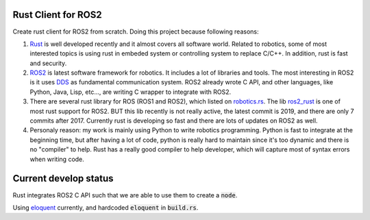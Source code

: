 Rust Client for ROS2
^^^^^^^^^^^^^^^^^^^^

Create rust client for ROS2 from scratch. Doing this project because following reasons:

1. `Rust <https://www.rust-lang.org/>`_ is well developed recently and it almost covers all software world.
   Related to robotics, some of most interested topics is using rust in embeded system
   or controlling system to replace C/C++. In addition, rust is fast and security.
2. `ROS2 <https://index.ros.org/doc/ros2/>`_ is latest software framework for robotics. It includes a
   lot of libraries and tools. The most interesting in ROS2 is it uses `DDS <https://design.ros2.org/articles/ros_on_dds.html>`_
   as fundamental communication system. ROS2 already wrote C API, and other languages,
   like Python, Java, Lisp, etc..., are writing C wrapper to integrate with ROS2.
3. There are several rust library for ROS (ROS1 and ROS2), which listed on `robotics.rs <http://robotics.rs/>`_.
   The lib `ros2_rust <https://github.com/ros2-rust/ros2_rust>`_ is one of most rust support for ROS2.
   BUT this lib recently is not really active, the latest commit is 2019, and there are only 7 commits after 2017.
   Currently rust is developing so fast and there are lots of updates on ROS2 as well.
4. Personaly reason: my work is mainly using Python to write robotics programming. Python is fast
   to integrate at the beginning time, but after having a lot of code, python is really hard to maintain
   since it's too dynamic and there is no "compiler" to help. Rust has a really good compiler
   to help developer, which will capture most of syntax errors when writing code.


Current develop status
^^^^^^^^^^^^^^^^^^^^^^

Rust integrates ROS2 C API such that we are able to use them to create a :code:`node`.

Using `eloquent <https://index.ros.org/doc/ros2/Installation/Eloquent/>`_ currently, and hardcoded :code:`eloquent` in :code:`build.rs`.
